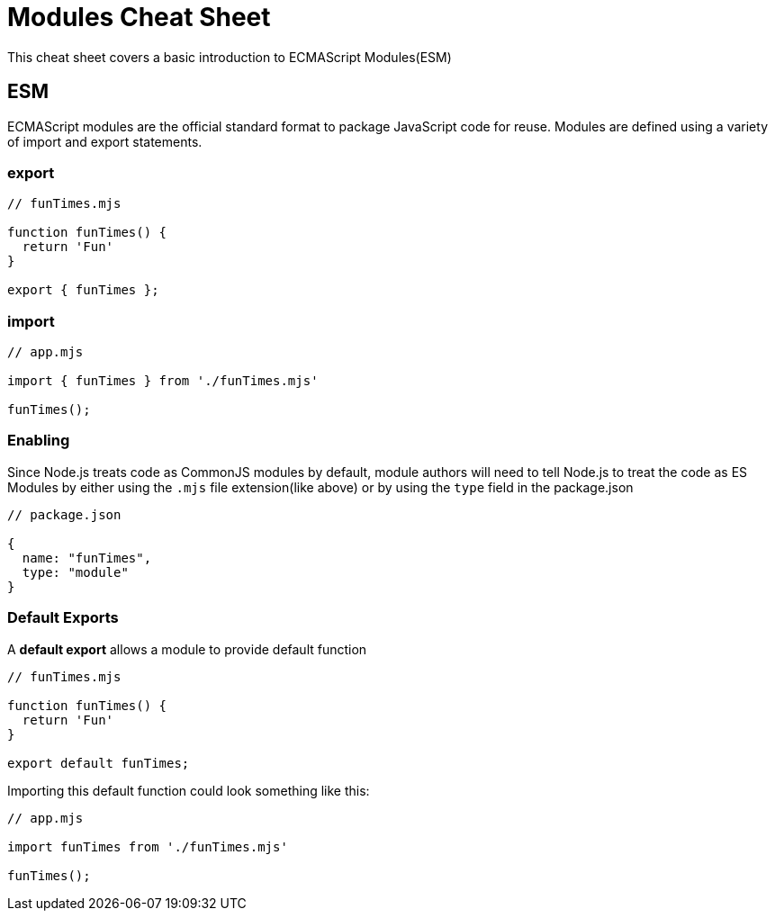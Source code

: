 = Modules Cheat Sheet

This cheat sheet covers a basic introduction to ECMAScript Modules(ESM)

== ESM

ECMAScript modules are the official standard format to package JavaScript code for reuse. Modules are defined using a variety of import and export statements.

=== export

```js
// funTimes.mjs

function funTimes() {
  return 'Fun'
}

export { funTimes };
```

=== import

```js
// app.mjs

import { funTimes } from './funTimes.mjs'

funTimes();
```

=== Enabling

Since Node.js treats code as CommonJS modules by default, module authors will need to tell Node.js to treat the code as ES Modules by either using the `.mjs` file extension(like above) or by using the `type` field in the package.json

```js
// package.json

{
  name: "funTimes",
  type: "module"
}
```

=== Default Exports

A *default export* allows a module to provide default function

```js
// funTimes.mjs

function funTimes() {
  return 'Fun'
}

export default funTimes;
```

Importing this default function could look something like this:

```js
// app.mjs

import funTimes from './funTimes.mjs'

funTimes();
```
